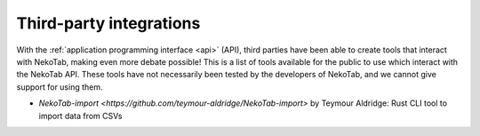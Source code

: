 ﻿.. _integrations:

========================
Third-party integrations
========================

With the :ref:`application programming interface <api>` (API), third parties have been able to create tools that interact with NekoTab, making even more debate possible! This is a list of tools available for the public to use which interact with the NekoTab API. These tools have not necessarily been tested by the developers of NekoTab, and we cannot give support for using them.

- `NekoTab-import <https://github.com/teymour-aldridge/NekoTab-import>` by Teymour Aldridge: Rust CLI tool to import data from CSVs

